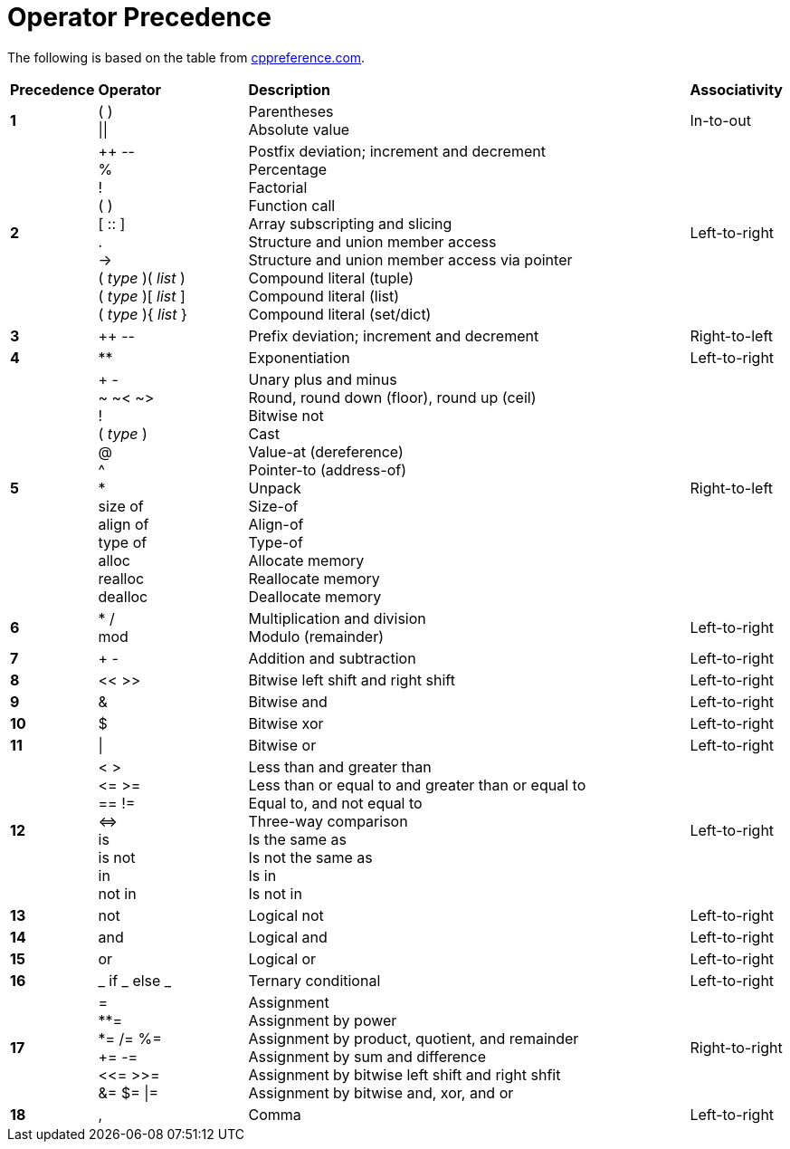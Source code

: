 = Operator Precedence

:cppref: https://en.cppreference.com/w/c/language/operator_precedence

The following is based on the table from {cppref}[cppreference.com].

:lb: [
:rb: ]
:lc: {
:rc: }

[cols="1,2,6,1"]
|===
|*Precedence*
|*Operator*
|*Description*
|*Associativity*

|*1*
|( ) +
\|\|

|Parentheses +
Absolute value

|In-to-out

|*2*
|++ \-- +
% +
! +
( ) +
[ :: ] +
. +
\-> +
( _type_ )( _list_ ) +
( _type_ ){lb} _list_ {rb} +
( _type_ ){lc} _list_ {rc}

|Postfix deviation; increment and decrement +
Percentage +
Factorial +
Function call +
Array subscripting and slicing +
Structure and union member access +
Structure and union member access via pointer +
Compound literal (tuple) +
Compound literal (list) +
Compound literal (set/dict) +

|Left-to-right

|*3*
|++ \--
|Prefix deviation; increment and decrement
|Right-to-left

|*4*
|**
|Exponentiation
|Left-to-right

|*5*
|+ - +
~ ~< ~> +
! +
( _type_ ) +
@ +
^ +
* +
size of +
align of +
type of +
alloc +
realloc +
dealloc

|Unary plus and minus +
Round, round down (floor), round up (ceil) +
Bitwise not +
Cast +
Value-at (dereference) +
Pointer-to (address-of) +
Unpack +
Size-of +
Align-of +
Type-of +
Allocate memory +
Reallocate memory +
Deallocate memory

|Right-to-left

|*6*
|* / +
mod

|Multiplication and division +
Modulo (remainder)
|Left-to-right

|*7*
|+ -
|Addition and subtraction
|Left-to-right

|*8*
|<< >>
|Bitwise left shift and right shift
|Left-to-right

|*9*
|&
|Bitwise and
|Left-to-right

|*10*
|$
|Bitwise xor
|Left-to-right

|*11*
|\|
|Bitwise or
|Left-to-right

|*12*
|< > +
\<= >= +
== != +
\<\=> +
is +
is not +
in +
not in

|Less than and greater than +
Less than or equal to and greater than or equal to +
Equal to, and not equal to +
Three-way comparison +
Is the same as +
Is not the same as +
Is in +
Is not in
|Left-to-right

|*13*
|not
|Logical not
|Left-to-right

|*14*
|and
|Logical and
|Left-to-right

|*15*
|or
|Logical or
|Left-to-right

|*16*
|_ if _ else _
|Ternary conditional
|Left-to-right

|*17*
|= +
**= +
*= /= %= +
+= -= +
<\<= >>= +
&= $= \|=

|Assignment +
Assignment by power +
Assignment by product, quotient, and remainder +
Assignment by sum and difference +
Assignment by bitwise left shift and right shfit +
Assignment by bitwise and, xor, and or
|Right-to-right

|*18*
|,
|Comma
|Left-to-right

|===
